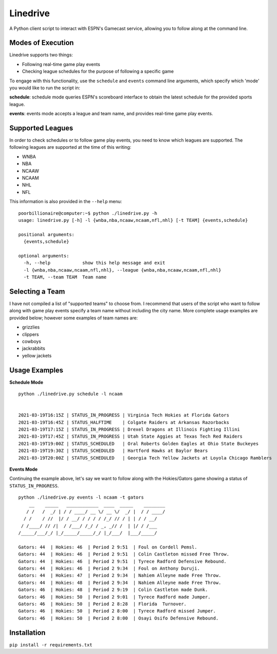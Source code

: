 Linedrive
====================
A Python client script to interact with ESPN's Gamecast service, allowing you to follow along at the command line.

Modes of Execution
-----------------------
Linedrive supports two things:

- Following real-time game play events
- Checking league schedules for the purpose of following a specific game

To engage with this functionality, use the ``schedule`` and ``events`` command line arguments, which specify which 'mode' you would like to run the script in:

**schedule**: schedule mode queries ESPN's scoreboard interface to obtain the latest schedule for the provided sports league.

**events**: events mode accepts a league and team name, and provides real-time game play events.

Supported Leagues
-----------------------
In order to check schedules or to follow game play events, you need to know which leagues are supported. The following leagues are supported at the time of this writing:

* WNBA
* NBA
* NCAAW
* NCAAM
* NHL
* NFL

This information is also provided in the ``--help`` menu:

::

    poorbillionaire@computer:~$ python ./linedrive.py -h
    usage: linedrive.py [-h] -l {wnba,nba,ncaaw,ncaam,nfl,nhl} [-t TEAM] {events,schedule}

    positional arguments:
      {events,schedule}

    optional arguments:
      -h, --help            show this help message and exit
      -l {wnba,nba,ncaaw,ncaam,nfl,nhl}, --league {wnba,nba,ncaaw,ncaam,nfl,nhl}
      -t TEAM, --team TEAM  Team name

Selecting a Team
-----------------------
I have not compiled a list of "supported teams" to choose from. I recommend that users of the script who want to follow along with game play events specify a team name without including the city name. More complete usage examples are provided below; however some examples of team names are:

* grizzlies
* clippers
* cowboys
* jackrabbits
* yellow jackets

Usage Examples
-----------------------
**Schedule Mode**

::

    python ./linedrive.py schedule -l ncaam


    2021-03-19T16:15Z | STATUS_IN_PROGRESS | Virginia Tech Hokies at Florida Gators
    2021-03-19T16:45Z | STATUS_HALFTIME    | Colgate Raiders at Arkansas Razorbacks
    2021-03-19T17:15Z | STATUS_IN_PROGRESS | Drexel Dragons at Illinois Fighting Illini
    2021-03-19T17:45Z | STATUS_IN_PROGRESS | Utah State Aggies at Texas Tech Red Raiders
    2021-03-19T19:00Z | STATUS_SCHEDULED   | Oral Roberts Golden Eagles at Ohio State Buckeyes
    2021-03-19T19:30Z | STATUS_SCHEDULED   | Hartford Hawks at Baylor Bears
    2021-03-19T20:00Z | STATUS_SCHEDULED   | Georgia Tech Yellow Jackets at Loyola Chicago Ramblers

**Events Mode**

Continuing the example above, let's say we want to follow along with the Hokies/Gators game showing a status of ``STATUS_IN_PROGRESS``. 

::

    python ./linedrive.py events -l ncaam -t gators
        __    _____   ____________  ____  _____    ________
       / /   /  _/ | / / ____/ __ \/ __ \/  _/ |  / / ____/
      / /    / //  |/ / __/ / / / / /_/ // / | | / / __/   
     / /____/ // /|  / /___/ /_/ / _, _// /  | |/ / /___   
    /_____/___/_/ |_/_____/_____/_/ |_/___/  |___/_____/   

    Gators: 44  | Hokies: 46  | Period 2 9:51  | Foul on Cordell Pemsl.
    Gators: 44  | Hokies: 46  | Period 2 9:51  | Colin Castleton missed Free Throw.
    Gators: 44  | Hokies: 46  | Period 2 9:51  | Tyrece Radford Defensive Rebound.
    Gators: 44  | Hokies: 46  | Period 2 9:34  | Foul on Anthony Duruji.
    Gators: 44  | Hokies: 47  | Period 2 9:34  | Nahiem Alleyne made Free Throw.
    Gators: 44  | Hokies: 48  | Period 2 9:34  | Nahiem Alleyne made Free Throw.
    Gators: 46  | Hokies: 48  | Period 2 9:19  | Colin Castleton made Dunk.
    Gators: 46  | Hokies: 50  | Period 2 9:01  | Tyrece Radford made Jumper.
    Gators: 46  | Hokies: 50  | Period 2 8:28  | Florida  Turnover.
    Gators: 46  | Hokies: 50  | Period 2 8:00  | Tyrece Radford missed Jumper.
    Gators: 46  | Hokies: 50  | Period 2 8:00  | Osayi Osifo Defensive Rebound.

Installation
--------------
``pip install -r requirements.txt``
